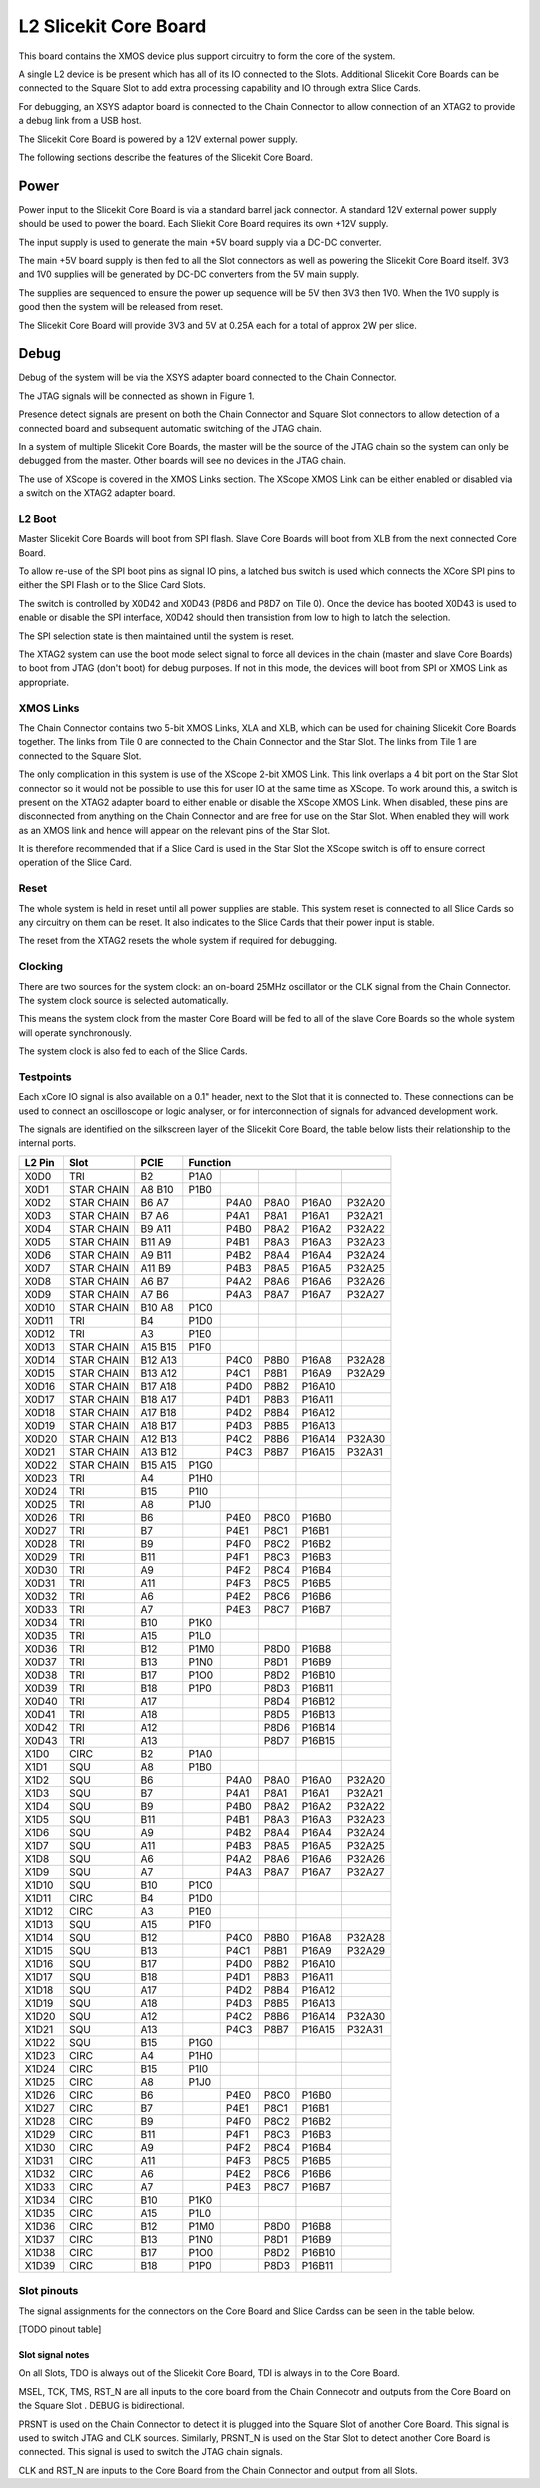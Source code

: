 L2 Slicekit Core Board
======================

This board contains the XMOS device plus support circuitry to form the core of the system.

A single L2 device is be present which has all of its IO connected to the Slots. Additional Slicekit Core Boards can be connected to the Square Slot to add extra processing capability and IO through extra Slice Cards.

For debugging, an XSYS adaptor board is connected to the Chain Connector to allow connection of an XTAG2 to provide a debug link from a USB host.

The Slicekit Core Board is powered by a 12V external power supply.

The following sections describe the features of the Slicekit Core Board.

Power
-----

Power input to the Slicekit Core Board is via a standard barrel jack connector. A standard 12V external power supply should be used to power the board. Each Sliekit Core Board requires its own +12V supply.

The input supply is used to generate the main +5V board supply via a DC-DC converter.

The main +5V board supply is then fed to all the Slot connectors as well as powering the Slicekit Core Board itself. 3V3 and 1V0 supplies will be generated by DC-DC converters from the 5V main supply. 

The supplies are sequenced to ensure the power up sequence will be 5V then 3V3 then 1V0. When the 1V0 supply is good then the system will be released from reset.

The Slicekit Core Board will provide 3V3 and 5V at 0.25A each for a total of approx 2W per slice.

Debug
-----

Debug of the system will be via the XSYS adapter board connected to the Chain Connector.

The JTAG signals will be connected as shown in Figure 1. 

Presence detect signals are present on both the Chain Connector and Square Slot connectors to allow detection of a connected board and subsequent automatic switching of the JTAG chain. 

In a system of multiple Slicekit Core Boards, the master will be the source of the JTAG chain so the system can only be debugged from the master. Other boards will see no devices in the JTAG chain.

.. image:: images/jtagchain.png

The use of XScope is covered in the XMOS Links section. The XScope XMOS Link can be either enabled or disabled via a switch on the XTAG2 adapter board.

L2 Boot
+++++++

Master Slicekit Core Boards will boot from SPI flash. Slave Core Boards will boot from XLB from the next connected Core Board. 

To allow re-use of the SPI boot pins as signal IO pins, a latched bus switch is used which connects the XCore SPI pins to either the SPI Flash or to the Slice Card Slots.

The switch is controlled by X0D42 and X0D43 (P8D6 and P8D7 on Tile 0). Once the device has booted X0D43 is used to enable or disable the SPI interface, X0D42 should then transistion from low to high to latch the selection.

.. image:: images/spiselectflow.png

The SPI selection state is then maintained until the system is reset.

The XTAG2 system can use the boot mode select signal to force all devices in the chain (master and slave Core Boards) to boot from JTAG (don't boot) for debug purposes. 
If not in this mode, the devices will boot from SPI or XMOS Link as appropriate.

XMOS Links
++++++++++

The Chain Connector contains two 5-bit XMOS Links, XLA and XLB, which can be used for chaining Slicekit Core Boards together. The links from Tile 0 are connected to the Chain Connector and the Star Slot. 
The links from Tile 1 are connected to the Square Slot. 

The only complication in this system is use of the XScope 2-bit XMOS Link. This link overlaps a 4 bit port on the Star Slot connector so it would not be possible to use this for user IO at the same time as XScope. 
To work around this, a switch is present on the XTAG2 adapter board to either enable or disable the XScope XMOS Link. 
When disabled, these pins are disconnected from anything on the Chain Connector and are free for use on the Star Slot. When enabled they will work as an XMOS link and hence will appear on the relevant pins of the Star Slot. 

It is therefore recommended that if a Slice Card is used in the Star Slot the XScope switch is off to ensure correct operation of the Slice Card.

Reset
+++++

The whole system is held in reset until all power supplies are stable. This system reset is connected to all Slice Cards so any circuitry on them can be reset. 
It also indicates to the Slice Cards that their power input is stable.

The reset from the XTAG2 resets the whole system if required for debugging.

Clocking
++++++++

There are two sources for the system clock: an on-board 25MHz oscillator or the CLK signal from the Chain Connector. The system clock source is selected automatically.

This means the system clock from the master Core Board will be fed to all of the slave Core Boards so the whole system will operate synchronously.

The system clock is also fed to each of the Slice Cards.

Testpoints
++++++++++

Each xCore IO signal is also available on a 0.1" header, next to the Slot that it is connected to. 
These connections can be used to connect an oscilloscope or logic analyser, or for interconnection of signals for advanced development work.

The signals are identified on the silkscreen layer of the Slicekit Core Board, the table below lists their relationship to the internal ports.

======== ======== ======== ======== ======== ======== ======== ========
 L2 Pin   Slot     PCIE     Function
-------- -------- -------- -------------------------------------------- 
======== ======== ======== ======== ======== ======== ======== ========
 X0D0     TRI      B2       P1A0
 X0D1     STAR     A8       P1B0
          CHAIN    B10      
 X0D2     STAR     B6                P4A0     P8A0     P16A0    P32A20
          CHAIN    A7
 X0D3     STAR     B7                P4A1     P8A1     P16A1    P32A21
          CHAIN    A6
 X0D4     STAR     B9                P4B0     P8A2     P16A2    P32A22
          CHAIN    A11
 X0D5     STAR     B11               P4B1     P8A3     P16A3    P32A23
          CHAIN    A9
 X0D6     STAR     A9                P4B2     P8A4     P16A4    P32A24
          CHAIN    B11
 X0D7     STAR     A11               P4B3     P8A5     P16A5    P32A25
          CHAIN    B9
 X0D8     STAR     A6                P4A2     P8A6     P16A6    P32A26
          CHAIN    B7
 X0D9     STAR     A7                P4A3     P8A7     P16A7    P32A27
          CHAIN    B6
 X0D10    STAR     B10      P1C0
          CHAIN    A8
 X0D11    TRI      B4       P1D0
 X0D12    TRI      A3       P1E0
 X0D13    STAR     A15      P1F0
          CHAIN    B15
 X0D14    STAR     B12               P4C0     P8B0     P16A8    P32A28
          CHAIN    A13
 X0D15    STAR     B13               P4C1     P8B1     P16A9    P32A29
          CHAIN    A12
 X0D16    STAR     B17               P4D0     P8B2     P16A10
          CHAIN    A18
 X0D17    STAR     B18               P4D1     P8B3     P16A11
          CHAIN    A17
 X0D18    STAR     A17               P4D2     P8B4     P16A12
          CHAIN    B18
 X0D19    STAR     A18               P4D3     P8B5     P16A13
          CHAIN    B17
 X0D20    STAR     A12               P4C2     P8B6     P16A14   P32A30
          CHAIN    B13
 X0D21    STAR     A13               P4C3     P8B7     P16A15   P32A31
          CHAIN    B12
 X0D22    STAR     B15      P1G0
          CHAIN    A15
 X0D23    TRI      A4       P1H0
 X0D24    TRI      B15      P1I0
 X0D25    TRI      A8       P1J0
 X0D26    TRI      B6                P4E0     P8C0     P16B0
 X0D27    TRI      B7                P4E1     P8C1     P16B1
 X0D28    TRI      B9                P4F0     P8C2     P16B2
 X0D29    TRI      B11               P4F1     P8C3     P16B3
 X0D30    TRI      A9                P4F2     P8C4     P16B4
 X0D31    TRI      A11               P4F3     P8C5     P16B5
 X0D32    TRI      A6                P4E2     P8C6     P16B6
 X0D33    TRI      A7                P4E3     P8C7     P16B7
 X0D34    TRI      B10      P1K0
 X0D35    TRI      A15      P1L0
 X0D36    TRI      B12      P1M0              P8D0     P16B8
 X0D37    TRI      B13      P1N0              P8D1     P16B9
 X0D38    TRI      B17      P1O0              P8D2     P16B10
 X0D39    TRI      B18      P1P0              P8D3     P16B11
 X0D40    TRI      A17                        P8D4     P16B12
 X0D41    TRI      A18                        P8D5     P16B13
 X0D42    TRI      A12                        P8D6     P16B14
 X0D43    TRI      A13                        P8D7     P16B15
 X1D0     CIRC     B2       P1A0
 X1D1     SQU      A8       P1B0
 X1D2     SQU      B6                P4A0     P8A0     P16A0    P32A20
 X1D3     SQU      B7                P4A1     P8A1     P16A1    P32A21
 X1D4     SQU      B9                P4B0     P8A2     P16A2    P32A22
 X1D5     SQU      B11               P4B1     P8A3     P16A3    P32A23
 X1D6     SQU      A9                P4B2     P8A4     P16A4    P32A24
 X1D7     SQU      A11               P4B3     P8A5     P16A5    P32A25
 X1D8     SQU      A6                P4A2     P8A6     P16A6    P32A26
 X1D9     SQU      A7                P4A3     P8A7     P16A7    P32A27
 X1D10    SQU      B10      P1C0
 X1D11    CIRC     B4       P1D0
 X1D12    CIRC     A3       P1E0
 X1D13    SQU      A15      P1F0
 X1D14    SQU      B12               P4C0     P8B0     P16A8    P32A28
 X1D15    SQU      B13               P4C1     P8B1     P16A9    P32A29
 X1D16    SQU      B17               P4D0     P8B2     P16A10
 X1D17    SQU      B18               P4D1     P8B3     P16A11
 X1D18    SQU      A17               P4D2     P8B4     P16A12
 X1D19    SQU      A18               P4D3     P8B5     P16A13
 X1D20    SQU      A12               P4C2     P8B6     P16A14   P32A30
 X1D21    SQU      A13               P4C3     P8B7     P16A15   P32A31
 X1D22    SQU      B15      P1G0
 X1D23    CIRC     A4       P1H0
 X1D24    CIRC     B15      P1I0
 X1D25    CIRC     A8       P1J0
 X1D26    CIRC     B6                P4E0     P8C0     P16B0
 X1D27    CIRC     B7                P4E1     P8C1     P16B1
 X1D28    CIRC     B9                P4F0     P8C2     P16B2
 X1D29    CIRC     B11               P4F1     P8C3     P16B3
 X1D30    CIRC     A9                P4F2     P8C4     P16B4
 X1D31    CIRC     A11               P4F3     P8C5     P16B5
 X1D32    CIRC     A6                P4E2     P8C6     P16B6
 X1D33    CIRC     A7                P4E3     P8C7     P16B7
 X1D34    CIRC     B10      P1K0
 X1D35    CIRC     A15      P1L0
 X1D36    CIRC     B12      P1M0              P8D0     P16B8
 X1D37    CIRC     B13      P1N0              P8D1     P16B9
 X1D38    CIRC     B17      P1O0              P8D2     P16B10
 X1D39    CIRC     B18      P1P0              P8D3     P16B11
======== ======== ======== ======== ======== ======== ======== ========

Slot pinouts
++++++++++++

The signal assignments for the connectors on the Core Board and Slice Cardss can be seen in the table below.

[TODO pinout table] 


Slot signal notes
~~~~~~~~~~~~~~~~~

On all Slots, TDO is always out of the Slicekit Core Board, TDI is always in to the Core Board.

MSEL, TCK, TMS, RST_N are all inputs to the core board from the Chain Connecotr and outputs from the Core Board on the Square Slot .
DEBUG is bidirectional.

PRSNT is used on the Chain Connector to detect it is plugged into the Square Slot of another Core Board. This signal is used to switch JTAG and CLK sources.
Similarly, PRSNT_N is used on the Star Slot to detect another Core Board is connected. This signal is used to switch the JTAG chain signals.
 
CLK and RST_N are inputs to the Core Board from the Chain Connector and output from all Slots.